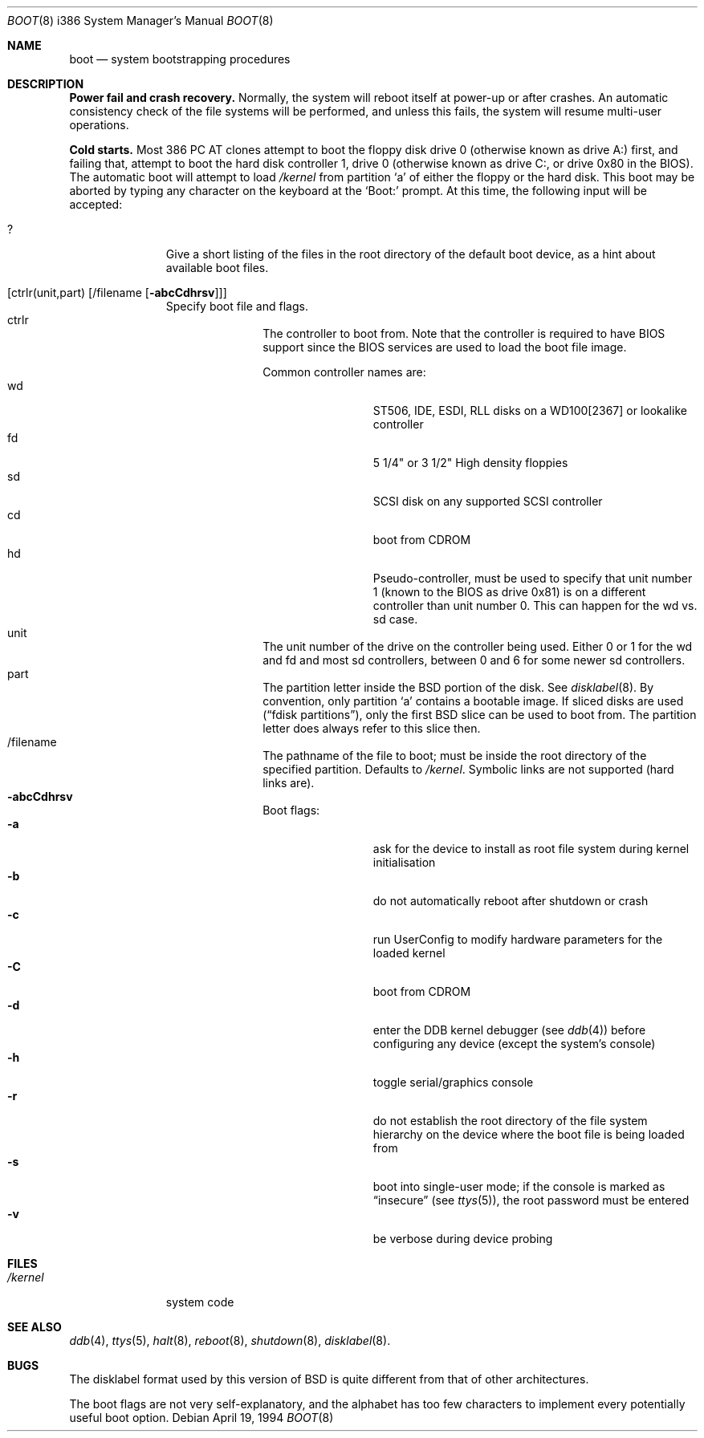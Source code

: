 .\" Copyright (c) 1991, 1993
.\"	The Regents of the University of California.  All rights reserved.
.\"
.\" This code is derived from software written and contributed
.\" to Berkeley by William Jolitz.
.\"
.\" Almost completely rewritten for FreeBSD 2.1 by Joerg Wunsch.
.\"
.\" Redistribution and use in source and binary forms, with or without
.\" modification, are permitted provided that the following conditions
.\" are met:
.\" 1. Redistributions of source code must retain the above copyright
.\"    notice, this list of conditions and the following disclaimer.
.\" 2. Redistributions in binary form must reproduce the above copyright
.\"    notice, this list of conditions and the following disclaimer in the
.\"    documentation and/or other materials provided with the distribution.
.\" 3. All advertising materials mentioning features or use of this software
.\"    must display the following acknowledgement:
.\"	This product includes software developed by the University of
.\"	California, Berkeley and its contributors.
.\" 4. Neither the name of the University nor the names of its contributors
.\"    may be used to endorse or promote products derived from this software
.\"    without specific prior written permission.
.\"
.\" THIS SOFTWARE IS PROVIDED BY THE REGENTS AND CONTRIBUTORS ``AS IS'' AND
.\" ANY EXPRESS OR IMPLIED WARRANTIES, INCLUDING, BUT NOT LIMITED TO, THE
.\" IMPLIED WARRANTIES OF MERCHANTABILITY AND FITNESS FOR A PARTICULAR PURPOSE
.\" ARE DISCLAIMED.  IN NO EVENT SHALL THE REGENTS OR CONTRIBUTORS BE LIABLE
.\" FOR ANY DIRECT, INDIRECT, INCIDENTAL, SPECIAL, EXEMPLARY, OR CONSEQUENTIAL
.\" DAMAGES (INCLUDING, BUT NOT LIMITED TO, PROCUREMENT OF SUBSTITUTE GOODS
.\" OR SERVICES; LOSS OF USE, DATA, OR PROFITS; OR BUSINESS INTERRUPTION)
.\" HOWEVER CAUSED AND ON ANY THEORY OF LIABILITY, WHETHER IN CONTRACT, STRICT
.\" LIABILITY, OR TORT (INCLUDING NEGLIGENCE OR OTHERWISE) ARISING IN ANY WAY
.\" OUT OF THE USE OF THIS SOFTWARE, EVEN IF ADVISED OF THE POSSIBILITY OF
.\" SUCH DAMAGE.
.\"
.\"     @(#)boot_i386.8	8.2 (Berkeley) 4/19/94
.\"
.\" $Id: boot_i386.8,v 1.3 1995/10/07 12:05:00 joerg Exp $
.\"
.Dd April 19, 1994
.Dt BOOT 8 i386
.Os
.Sh NAME
.Nm boot
.Nd
system bootstrapping procedures
.Sh DESCRIPTION
.Sy Power fail and crash recovery.
Normally, the system will reboot itself at power-up or after crashes.
An automatic consistency check of the file systems will be performed,
and unless this fails, the system will resume multi-user operations.
.Pp
.Sy Cold starts.
Most 386
.Tn "PC AT"
clones attempt to boot the floppy disk drive 0 (otherwise known as
drive A:) first, and failing that, attempt to boot the hard disk
controller 1, drive 0 (otherwise known as drive C:, or drive 0x80 in
the BIOS).  The automatic boot will attempt to load
.Pa /kernel
from partition
.Ql a
of either the floppy or the hard disk.
This boot may be aborted by typing any character on the keyboard
at the
.Ql Boot:
prompt.  At this time, the following input will be accepted:
.Bl -tag -offset indent -width 10x
.It \&?
Give a short listing of the files in the root directory of the default
boot device, as a hint about available boot files.
.It Op ctrlr(unit,part) Op /filename Op Fl abcCdhrsv
Specify boot file and flags.
.Bl -tag -offset indent -width 10x -compact
.It ctrlr
The controller to boot from.  Note that the controller is required
to have BIOS support since the BIOS services are used to load the
boot file image.
.Pp
Common controller names are:
.Bl -tag -offset indent -width "wdXX" -compact
.It wd
ST506, IDE, ESDI, RLL disks on a WD100[2367] or lookalike
controller
.It fd
5 1/4" or 3 1/2" High density floppies
.It sd
SCSI disk on any supported SCSI controller
.It cd
boot from CDROM
.It hd
Pseudo-controller, must be used to specify that unit number
1 (known to the BIOS as drive 0x81) is on a different controller
than unit number 0.  This can happen for the wd vs. sd case.
.El
.It unit
The unit number of the drive on the controller being used.  Either 0
or 1 for the wd and fd and most sd controllers, between 0 and 6 for
some newer sd controllers.
.It part
The partition letter inside the BSD portion of the disk.  See
.Xr disklabel 8  .
By convention, only partition
.Ql a
contains a bootable image.  If sliced disks are used
.Pq Dq fdisk partitions ,
only the first BSD slice can be used to boot from.  The partition
letter does always refer to this slice then.
.It /filename
The pathname of the file to boot; must be inside the root directory
of the specified partition.  Defaults to
.Pa /kernel .
Symbolic links are not supported (hard links are).
.It Fl abcCdhrsv
Boot flags:
.Bl -tag -offset indent -width "-CXX" -compact
.It Fl a
ask for the device to install as root file system during kernel
initialisation
.It Fl b
do not automatically reboot after shutdown or crash
.It Fl c
run UserConfig to modify hardware parameters for the loaded
kernel
.It Fl C
boot from CDROM
.It Fl d
enter the DDB kernel debugger
.Pq see Xr ddb 4
before configuring any device (except the system's console)
.It Fl h
toggle serial/graphics console
.It Fl r
do not establish the root directory of the file system
hierarchy on the device where the boot file is being loaded
from
.It Fl s
boot into single-user mode; if the console is marked as
.Dq insecure
.Pq see Xr ttys 5 ,
the root password must be entered
.It Fl v
be verbose during device probing
.El
.El
.El
.Sh FILES
.Bl -tag -width /kernelxx -compact
.It Pa /kernel
system code
.\" .It Pa /boot
.\" system bootstrap
.El
.Sh SEE ALSO
.Xr ddb 4 ,
.Xr ttys 5 ,
.Xr halt 8 ,
.Xr reboot 8 ,
.Xr shutdown 8 ,
.Xr disklabel 8 .
.Sh BUGS
The disklabel format used by this version of
.Bx
is quite
different from that of other architectures.
.Pp
The boot flags are not very self-explanatory, and the alphabet has
too few characters to implement every potentially useful boot option.

